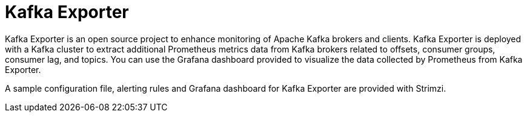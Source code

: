 // This module is included in:
//
// overview/assembly-metrics-overview.adoc

[id="metrics-overview-exporter_{context}"]
= Kafka Exporter

Kafka Exporter is an open source project to enhance monitoring of Apache Kafka brokers and clients.
Kafka Exporter is deployed with a Kafka cluster to extract additional Prometheus metrics data from Kafka brokers related to offsets, consumer groups, consumer lag, and topics.
You can use the Grafana dashboard provided to visualize the data collected by Prometheus from Kafka Exporter.

A sample configuration file, alerting rules and Grafana dashboard for Kafka Exporter are provided with Strimzi.
